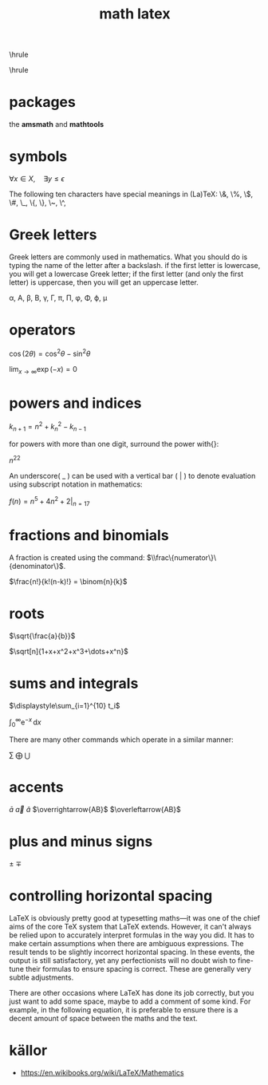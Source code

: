 #+TITLE:math latex
#+OPTIONS: toc:nil
#+STARTUP: showall indent
#+STARTUP: hidestars
#+LATEX_CLASS: article
#+LATEX_CLASS_OPTIONS: [a4paper]
#+LATEX_HEADER: \usepackage{xeCJK,fontenc,xltxtra,xunicode}
#+LATEX_HEADER: \defaultfontfeatures{Mapping=tex-text}
#+LATEX_HEADER: \setCJKmainfont{Hiragino Sans GB}
#+LATEX_HEADER: \setmainfont[Mapping=tex-text, Color=textcolor]{Helvetica Neue Light}
#+LATEX_HEADER: \XeTeXlinebreaklocale "zh"
#+LATEX_HEADER: \XeTeXlinebreakskip = 0pt plus 1pt minus 0.1pt
#+LATEX_HEADER: \newfontfamily\bodyfont[]{Helvetica Neue}
#+LATEX_HEADER: \newfontfamily\thinfont[]{Helvetica Neue UltraLight}
#+LATEX_HEADER: \newfontfamily\headingfont[]{Helvetica Neue Condensed Bold}
#+LATEX_HEADER: \renewcommand\abstractname{\textit{Exekutiv Sammanfattning}}
#+LATEX_HEADER: \renewcommand\contentsname{\textit{Inneh\r{a}ll}}
#+LATEX_HEADER: \usepackage{mathtools}
\hrule
\begin{abstract}
\noindent 用\LaTeX{}做数学相关的笔记是现有最好的方法。本文搜集了各种数学表达式的\LaTeX{}语法。
\vspace{3ex}
\end{abstract}
\hrule
\tableofcontents
\newpage

* packages
the *amsmath* and *mathtools*

* symbols
$\forall x \in X, \quad \exists y \leq \epsilon$

The following ten characters have special meanings in (La)TeX:
\&, \%, \$, \#, \_, \{, \}, \~, \^,  \\

* Greek letters
Greek letters are commonly used in mathematics.
What you should do is typing the name of the letter after a backslash.
if the first letter is lowercase, you will get a lowercase Greek letter;
if the first letter (and only the first letter) is uppercase, then you will get an uppercase letter.

\alpha, \Alpha, \beta, \Beta, \gamma, \Gamma, \pi, \Pi, \phi, \Phi, \varphi, \mu

* operators

$\cos (2\theta) = \cos^2 \theta - \sin^2 \theta$

$\lim_{x \to \infty} \exp(-x) = 0$

* powers and indices

$k_{n+1} = n^2 + k_n^2 - k_{n-1}$

for powers with more than one digit, surround the power with{}:

$n^{22}$

An underscore( _ ) can be used with a vertical bar ( | ) to denote evaluation using subscript notation in mathematics:

$f(n) = n^5 + 4n^2 + 2|_{n=17}$

* fractions and binomials
A fraction is created using the command: $\\frac\{numerator\}\{denominator\}$.

$\frac{n!}{k!(n-k)!} = \binom{n}{k}$

* roots
$\sqrt{\frac{a}{b}}$

$\sqrt[n]{1+x+x^2+x^3+\dots+x^n}$

* sums and integrals

$\displaystyle\sum_{i=1}^{10} t_i$

$\int_0^\infty \mathrm{e}^{-x}\, \mathrm{d}x$

There are many other commands which operate in a similar manner:

$\sum$
$\bigoplus$
$\bigcup$


* accents

$\bar{a}$
$\vec{a}$
$\hat{a}$
$\overrightarrow{AB}$
$\overleftarrow{AB}$

* plus and minus signs

$\pm$
$\mp$

* controlling horizontal spacing
LaTeX is obviously pretty good at typesetting maths—it was one of the chief aims of the core TeX system that LaTeX extends. However, it can't always be relied upon to accurately interpret formulas in the way you did. It has to make certain assumptions when there are ambiguous expressions. The result tends to be slightly incorrect horizontal spacing. In these events, the output is still satisfactory, yet any perfectionists will no doubt wish to fine-tune their formulas to ensure spacing is correct. These are generally very subtle adjustments.

There are other occasions where LaTeX has done its job correctly, but you just want to add some space, maybe to add a comment of some kind. For example, in the following equation, it is preferable to ensure there is a decent amount of space between the maths and the text.

\begin{equation}
f(n) =
    \begin{cases}
      n/2 & \quad \text{if } n \text{ is even} \\
      -(n+1)/2 & \quad \text{if } n \text{ is odd}
    \end{cases}
\end{equation}

* källor
- https://en.wikibooks.org/wiki/LaTeX/Mathematics
